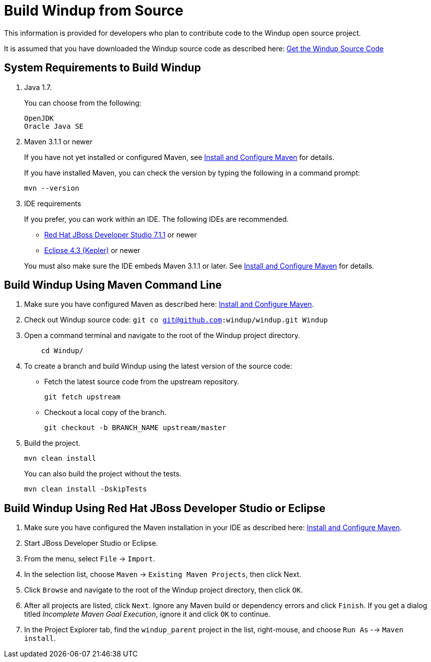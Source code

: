 = Build Windup from Source

This information is provided for developers who plan to contribute code
to the Windup open source project. 

It is assumed that you have downloaded the Windup source code as described here: link:./Dev:-Get-the-Windup-Source-Code[Get the Windup Source Code]


== System Requirements to Build Windup

1.  Java 1.7.
+
You can choose from the following:
+
--------------
OpenJDK
Oracle Java SE
--------------
2.  Maven 3.1.1 or newer
+
If you have not yet installed or configured Maven, see
link:./Install-and-Configure-Maven[Install and Configure Maven] for details.
+
If you have installed Maven, you can check the version by typing the
following in a command prompt:
+
--------------
mvn --version 
--------------
3.  IDE requirements
+
If you prefer, you can work within an IDE. The following IDEs are recommended.

* http://www.jboss.org/products/devstudio/download/[Red Hat JBoss
Developer Studio 7.1.1] or newer
* https://www.eclipse.org/downloads/[Eclipse 4.3 (Kepler)] or newer

+
You must also make sure the IDE embeds Maven 3.1.1 or later. See
link:./Install-and-Configure-Maven[Install and Configure Maven] for details.


== Build Windup Using Maven Command Line


1.  Make sure you have configured Maven as described here:
link:./Install-and-Configure-Maven[Install and Configure Maven].
2. Check out Windup source code: `git co git@github.com:windup/windup.git Windup`
2. Open a command terminal and navigate to the root of the Windup project directory.
+
--------------
    cd Windup/
--------------
3.  To create a branch and build Windup using the latest version of the source code:

*  Fetch the latest source code from the upstream repository.
+ 
---------
git fetch upstream 
---------
*  Checkout a local copy of the branch.
+
-----------------------------------------------
git checkout -b BRANCH_NAME upstream/master
-----------------------------------------------

4.  Build the project.
+
-----------------
mvn clean install
-----------------

+
You can also build the project without the tests.
+
---------------------------------
mvn clean install -DskipTests
---------------------------------

== Build Windup Using Red Hat JBoss Developer Studio or Eclipse

1.  Make sure you have configured the Maven installation in your IDE as
described here:
https://github.com/windup/windup/wiki/Install-and-Configure-Maven[Install
and Configure Maven].
2.  Start JBoss Developer Studio or Eclipse.
3.  From the menu, select `File` → `Import`.
4.  In the selection list, choose `Maven` → `Existing Maven Projects`,
then click Next.
5.  Click `Browse` and navigate to the root of the Windup
project directory, then click `OK`.
6.  After all projects are listed, click `Next`. Ignore any Maven build
or dependency errors and click `Finish`. If you get a dialog titled
_Incomplete Maven Goal Execution_, ignore it and click `OK` to continue.
7.  In the Project Explorer tab, find the `windup_parent` project in the
list, right-mouse, and choose `Run As` --> `Maven install`.